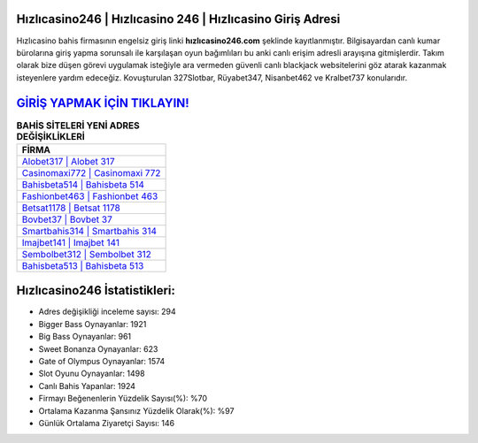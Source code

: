 ﻿Hızlıcasino246 | Hızlıcasino 246 | Hızlıcasino Giriş Adresi
===================================

.. image:: images/hizlicasino-giris.jpg
   :width: 600
   
Hızlıcasino bahis firmasının engelsiz giriş linki **hızlıcasino246.com** şeklinde kayıtlanmıştır. Bilgisayardan canlı kumar bürolarına giriş yapma sorunsalı ile karşılaşan oyun bağımlıları bu anki canlı erişim adresli arayışına gitmişlerdir. Takım olarak bize düşen görevi uygulamak isteğiyle ara vermeden güvenli canlı blackjack websitelerini göz atarak kazanmak isteyenlere yardım edeceğiz. Kovuşturulan 327Slotbar, Rüyabet347, Nisanbet462 ve Kralbet737 konularıdır.

`GİRİŞ YAPMAK İÇİN TIKLAYIN! <https://cutt.ly/QwVVg2Vk>`_
==============

.. list-table:: **BAHİS SİTELERİ YENİ ADRES DEĞİŞİKLİKLERİ**
   :widths: 100
   :header-rows: 1

   * - FİRMA
   * - `Alobet317 | Alobet 317 <alobet317-alobet-317-alobet-giris-adresi.html>`_
   * - `Casinomaxi772 | Casinomaxi 772 <casinomaxi772-casinomaxi-772-casinomaxi-giris-adresi.html>`_
   * - `Bahisbeta514 | Bahisbeta 514 <bahisbeta514-bahisbeta-514-bahisbeta-giris-adresi.html>`_	 
   * - `Fashionbet463 | Fashionbet 463 <fashionbet463-fashionbet-463-fashionbet-giris-adresi.html>`_	 
   * - `Betsat1178 | Betsat 1178 <betsat1178-betsat-1178-betsat-giris-adresi.html>`_ 
   * - `Bovbet37 | Bovbet 37 <bovbet37-bovbet-37-bovbet-giris-adresi.html>`_
   * - `Smartbahis314 | Smartbahis 314 <smartbahis314-smartbahis-314-smartbahis-giris-adresi.html>`_	 
   * - `Imajbet141 | Imajbet 141 <imajbet141-imajbet-141-imajbet-giris-adresi.html>`_
   * - `Sembolbet312 | Sembolbet 312 <sembolbet312-sembolbet-312-sembolbet-giris-adresi.html>`_
   * - `Bahisbeta513 | Bahisbeta 513 <bahisbeta513-bahisbeta-513-bahisbeta-giris-adresi.html>`_
	 
Hızlıcasino246 İstatistikleri:
===================================	 
* Adres değişikliği inceleme sayısı: 294
* Bigger Bass Oynayanlar: 1921
* Big Bass Oynayanlar: 961
* Sweet Bonanza Oynayanlar: 623
* Gate of Olympus Oynayanlar: 1574
* Slot Oyunu Oynayanlar: 1498
* Canlı Bahis Yapanlar: 1924
* Firmayı Beğenenlerin Yüzdelik Sayısı(%): %70
* Ortalama Kazanma Şansınız Yüzdelik Olarak(%): %97
* Günlük Ortalama Ziyaretçi Sayısı: 146
